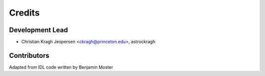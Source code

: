 =======
Credits
=======

Development Lead
----------------

* Christian Kragh Jespersen <ckragh@princeton.edu>, astrockragh

Contributors
------------

Adapted from IDL code written by Benjamin Moster
